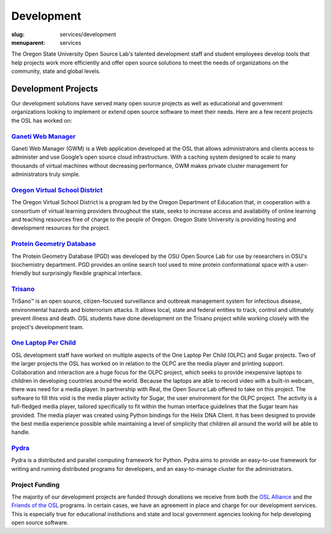 Development
============
:slug: services/development
:menuparent: services


.. image:: /theme/img/developer.jpg
    :scale: 50%
    :align: right
    :alt: OSUOSL Developer

The Oregon State University Open Source Lab's talented development
staff and student employees develop tools that help projects work more
efficiently and offer open source solutions to meet the needs of
organizations on the community, state and global levels.


Development Projects
~~~~~~~~~~~~~~~~~~~~

Our development solutions have served many open source projects as
well as educational and government organizations looking to implement
or extend open source software to meet their needs. Here are a few
recent projects the OSL has worked on:


`Ganeti Web Manager <https://code.osuosl.org.projects/51>`_
-----------------------------------------------------------

Ganeti Web Manager (GWM) is a Web application developed at the OSL
that allows administrators and clients access to administer and use
Google’s open source cloud infrastructure. With a caching system
designed to scale to many thousands of virtual machines without
decreasing performance, GWM makes private cluster management for
administrators truly simple.


`Oregon Virtual School District <http://www.orvsd.org>`_
---------------------------------------------------------

The Oregon Virtual School District is a program led by the Oregon
Department of Education that, in cooperation with a consortium of
virtual learning providers throughout the state, seeks to increase
access and availability of online learning and teaching resources free
of charge to the people of Oregon. Oregon State University is
providing hosting and development resources for the project.


`Protein Geometry Database <http://pgd.osuosl.org>`_
----------------------------------------------------

The Protein Geometry Database (PGD) was developed by the OSU Open
Source Lab for use by researchers in OSU's biochemistry department.
PGD provides an online search tool used to mine protein conformational
space with a user-friendly but surprisingly flexible graphical
interface.


`Trisano <http://www.trisano.org>`_
------------------------------------

TriSano™ is an open source, citizen-focused surveillance and outbreak
management system for infectious disease, environmental hazards and
bioterrorism attacks. It allows local, state and federal entities to
track, control and ultimately prevent illness and death. OSL students
have done development on the Trisano project while working closely
with the project's development team.


`One Laptop Per Child <http://www.laptop.org>`_
-----------------------------------------------

OSL development staff have worked on multiple aspects of the One
Laptop Per Child (OLPC) and Sugar projects. Two of the larger projects
the OSL has worked on in relation to the OLPC are the media player and
printing support. Collaboration and interaction are a huge focus for
the OLPC project, which seeks to provide inexpensive laptops to
children in developing countries around the world. Because the laptops
are able to record video with a built-in webcam, there was need for a
media player. In partnership with Real, the Open Source Lab offered to
take on this project. The software to fill this void is the media
player activity for Sugar, the user environment for the OLPC project.
The activity is a full-fledged media player, tailored specifically to
fit within the human interface guidelines that the Sugar team has
provided. The media player was created using Python bindings for the
Helix DNA Client. It has been designed to provide the best media
experience possible while maintaining a level of simplicity that
children all around the world will be able to handle.


`Pydra <https://code.osuosl.org/projects/pydra>`_
-------------------------------------------------

Pydra is a distributed and parallel computing framework for Python.
Pydra aims to provide an easy-to-use framework for writing and running
distributed programs for developers, and an easy-to-manage cluster for
the administrators.


Project Funding
---------------

The majority of our development projects are funded through donations
we receive from both the `OSL Alliance </alliance/>`_ and the `Friends of the OSL </friends/>`_
programs. In certain cases, we have an agreement in place and charge
for our development services. This is especially true for educational
institutions and state and local government agencies looking for help
developing open source software.
